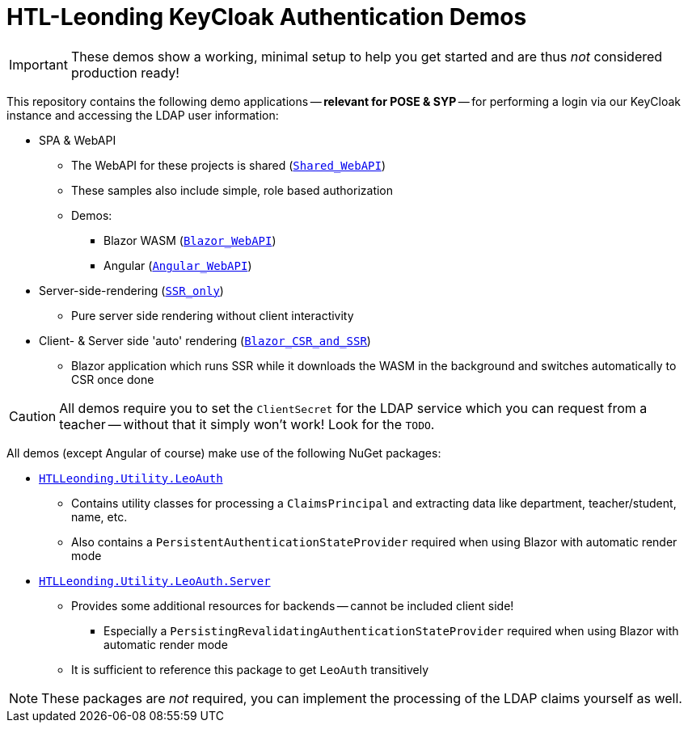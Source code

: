 :icons: font

= HTL-Leonding KeyCloak Authentication Demos

IMPORTANT: These demos show a working, minimal setup to help you get started and are thus _not_ considered production ready!

This repository contains the following demo applications -- *relevant for POSE & SYP* -- for performing a login via our KeyCloak instance and accessing the LDAP user information:

* SPA & WebAPI
** The WebAPI for these projects is shared (link:./Shared_WebAPI[`Shared_WebAPI`])
** These samples also include simple, role based authorization
** Demos:
*** Blazor WASM (link:./Blazor_WebAPI[`Blazor_WebAPI`])
*** Angular (link:./Angular_WebAPI[`Angular_WebAPI`])
* Server-side-rendering (link:./SSR_only[`SSR_only`])
** Pure server side rendering without client interactivity
* Client- & Server side 'auto' rendering (link:./Blazor_CSR_and_SSR[`Blazor_CSR_and_SSR`])
** Blazor application which runs SSR while it downloads the WASM in the background and switches automatically to CSR once done

CAUTION: All demos require you to set the `ClientSecret` for the LDAP service which you can request from a teacher -- without that it simply won't work!
Look for the `TODO`.

All demos (except Angular of course) make use of the following NuGet packages:

* https://www.nuget.org/packages/HTLLeonding.Utility.LeoAuth[`HTLLeonding.Utility.LeoAuth`]
** Contains utility classes for processing a `ClaimsPrincipal` and extracting data like department, teacher/student, name, etc.
** Also contains a `PersistentAuthenticationStateProvider` required when using Blazor with automatic render mode
* https://www.nuget.org/packages/HTLLeonding.Utility.LeoAuth.Server[`HTLLeonding.Utility.LeoAuth.Server`]
** Provides some additional resources for backends -- cannot be included client side!
*** Especially a `PersistingRevalidatingAuthenticationStateProvider` required when using Blazor with automatic render mode
** It is sufficient to reference this package to get `LeoAuth` transitively

NOTE: These packages are _not_ required, you can implement the processing of the LDAP claims yourself as well.
